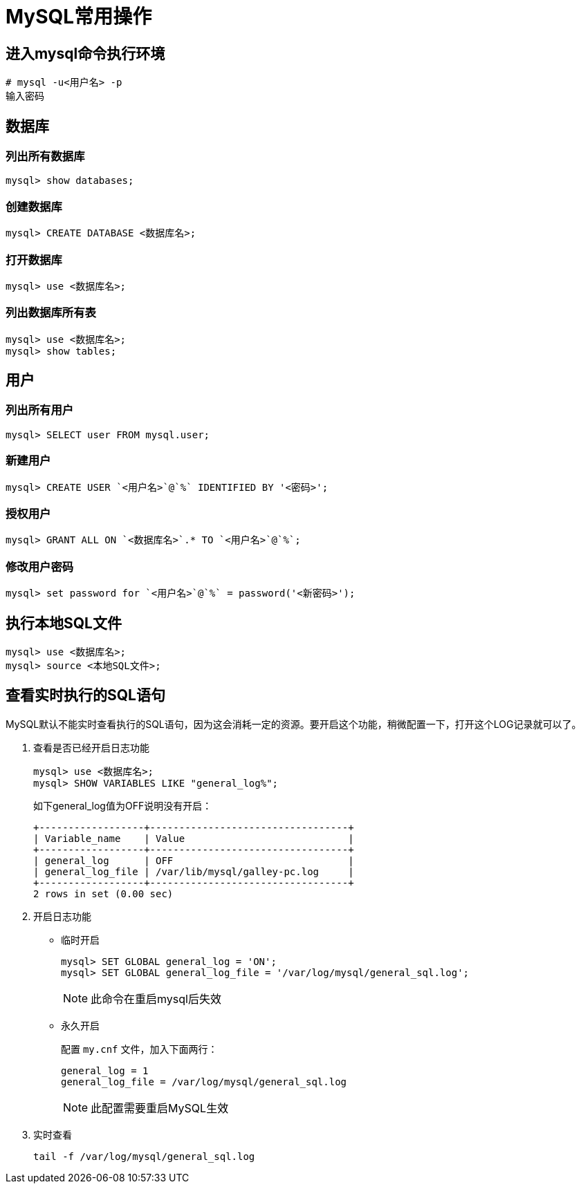 = MySQL常用操作

:scripts: cjk
:toc:
:toc-title: 目录
:toclevels: 2
:doctype: book

== 进入mysql命令执行环境
[.shell]
----
# mysql -u<用户名> -p
输入密码
----
== 数据库
=== 列出所有数据库
[,shell]
----
mysql> show databases;
----
=== 创建数据库
[,shell]
----
mysql> CREATE DATABASE <数据库名>;
----
=== 打开数据库
[,shell]
----
mysql> use <数据库名>;
----
=== 列出数据库所有表
[,shell]
----
mysql> use <数据库名>;
mysql> show tables;
----
== 用户
=== 列出所有用户
[,shell]
----
mysql> SELECT user FROM mysql.user;
----
=== 新建用户
[,shell]
----
mysql> CREATE USER `<用户名>`@`%` IDENTIFIED BY '<密码>';
----
=== 授权用户
[,shell]
----
mysql> GRANT ALL ON `<数据库名>`.* TO `<用户名>`@`%`;
----
=== 修改用户密码
[,shell]
----
mysql> set password for `<用户名>`@`%` = password('<新密码>');
----
== 执行本地SQL文件
[,shell]
----
mysql> use <数据库名>;
mysql> source <本地SQL文件>;
----
== 查看实时执行的SQL语句
MySQL默认不能实时查看执行的SQL语句，因为这会消耗一定的资源。要开启这个功能，稍微配置一下，打开这个LOG记录就可以了。

. 查看是否已经开启日志功能
+
[,shell]
----
mysql> use <数据库名>;
mysql> SHOW VARIABLES LIKE "general_log%";
----
+
如下general_log值为OFF说明没有开启：
+
[,shell]
----
+------------------+----------------------------------+
| Variable_name    | Value                            |
+------------------+----------------------------------+
| general_log      | OFF                              |
| general_log_file | /var/lib/mysql/galley-pc.log     |
+------------------+----------------------------------+
2 rows in set (0.00 sec)
----

. 开启日志功能
* 临时开启
+
[,shell]
----
mysql> SET GLOBAL general_log = 'ON';
mysql> SET GLOBAL general_log_file = '/var/log/mysql/general_sql.log';
----
[NOTE]
此命令在重启mysql后失效
* 永久开启
+
配置 `my.cnf` 文件，加入下面两行：
+
[,shell]
----
general_log = 1
general_log_file = /var/log/mysql/general_sql.log
----
[NOTE]
此配置需要重启MySQL生效

. 实时查看
+
[,shell]
----
tail -f /var/log/mysql/general_sql.log
----
